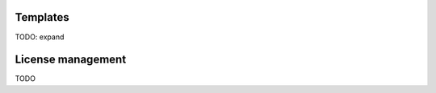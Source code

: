 Templates
---------

TODO: expand

.. glossary::

    Template
      A configuration management formula. Contains a state description and a set of example variables. A Template corresponds
      to a "correct way" of handling an certain component, e.g. MySQL DB or Liferay portal.

    Host
      A virtual or physical machine where application is running. Host is used for targeting by the configuration management
      system.

    Application
      Instantiated and deployment specific instance of the template.

    Environment
      Collection of Applications.

License management
------------------

TODO